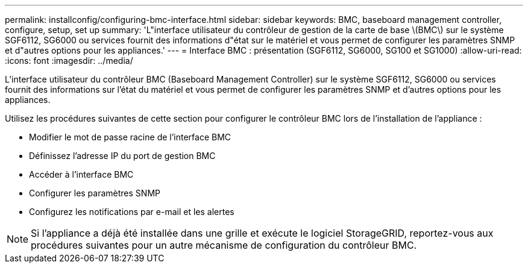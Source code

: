 ---
permalink: installconfig/configuring-bmc-interface.html 
sidebar: sidebar 
keywords: BMC, baseboard management controller, configure, setup, set up 
summary: 'L"interface utilisateur du contrôleur de gestion de la carte de base \(BMC\) sur le système SGF6112, SG6000 ou services fournit des informations d"état sur le matériel et vous permet de configurer les paramètres SNMP et d"autres options pour les appliances.' 
---
= Interface BMC : présentation (SGF6112, SG6000, SG100 et SG1000)
:allow-uri-read: 
:icons: font
:imagesdir: ../media/


[role="lead"]
L'interface utilisateur du contrôleur BMC (Baseboard Management Controller) sur le système SGF6112, SG6000 ou services fournit des informations sur l'état du matériel et vous permet de configurer les paramètres SNMP et d'autres options pour les appliances.

Utilisez les procédures suivantes de cette section pour configurer le contrôleur BMC lors de l'installation de l'appliance :

* Modifier le mot de passe racine de l'interface BMC
* Définissez l'adresse IP du port de gestion BMC
* Accéder à l'interface BMC
* Configurer les paramètres SNMP
* Configurez les notifications par e-mail et les alertes



NOTE: Si l'appliance a déjà été installée dans une grille et exécute le logiciel StorageGRID, reportez-vous aux procédures suivantes pour un autre mécanisme de configuration du contrôleur BMC.

